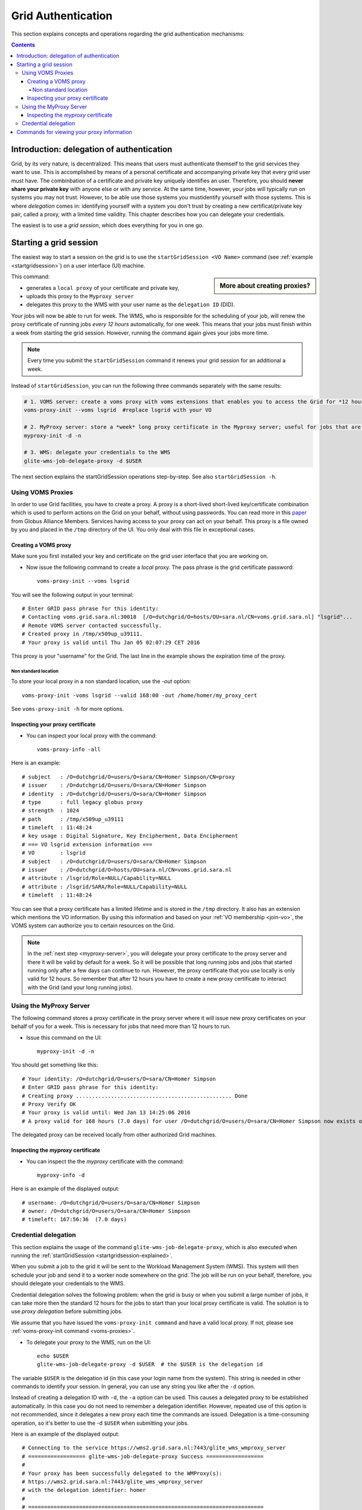 .. _grid-authentication:

*******************
Grid Authentication
*******************

This section explains concepts and operations regarding the grid authentication mechanisms:

.. contents:: 
    :depth: 4


==========================================
Introduction: delegation of authentication
==========================================

Grid, by its very nature, is decentralized. This means that users must
authenticate themself to the grid services they want to use. This is accomplished 
by means of a personal certificate and accompanying private key that 
every grid user must have. The combinbation of a certificate and private key
uniquely identifies an user. Therefore, you should **never share
your private key** with anyone else or with any service. At the same time,
however, your jobs will typically run on systems you may not trust. However,
to be able use those systems you mustidentify yourself with those systems.
This is where *delegation* comes in: identifying yourself with a system you don't trust
by creating a new certificat/private key pair, called a proxy, with a limited 
time validity. This chapter describes how you can delegate your credentials.

The easiest is to use a *grid session*, which does everything for you in
one go.


.. _startgridsession-explained:

=======================
Starting a grid session
=======================

The easiest way to start a session on the grid is to use the ``startGridSession <VO Name>`` command (see :ref:`example <startgridsession>`) on a user interface (UI) machine.

.. sidebar:: More about creating proxies?

		.. seealso:: For more detailed information about the proxies, have a look to our mooc video :ref:`mooc-startgridsession`.

This command:

* generates a ``local proxy`` of your certificate and private key, 
* uploads this proxy to the ``Myproxy server``
* delegates this proxy to the WMS with your user name as the ``delegation ID`` (DID). 

Your jobs will now be able to run for week. The WMS, who is responsible for
the scheduling of your job, will renew the proxy certificate of running
jobs *every 12 hours* automatically, for one week. This means that your
jobs must finish within a week from starting the grid session. However,
running the command again gives your jobs more time.

.. note:: Every time you submit the ``startGridSession`` command it renews your grid session for an additional a week.

Instead of ``startGridSession``, you can run the following three commands separately with the same results:

.. code-block:: bash

	# 1. VOMS server: create a voms proxy with voms extensions that enables you to access the Grid for *12 hours*.
	voms-proxy-init --voms lsgrid  #replace lsgrid with your VO
	
	# 2. MyProxy server: store a *week* long proxy certificate in the Myproxy server; useful for jobs that are running for more than 12 hours.
	myproxy-init -d -n 
	
	# 3. WMS: delegate your credentials to the WMS
	glite-wms-job-delegate-proxy -d $USER

The next section explains the startGridSession operations step-by-step. See also ``startGridSession -h``.


.. _voms-proxies:

Using VOMS Proxies
==================

In order to use Grid facilities, you have to create a proxy. A proxy is a
short-lived short-lived key/certificate combination which is used to
perform actions on the Grid on your behalf, without using passwords.  You
can read more in this `paper <http://toolkit.globus.org/alliance/publications/papers/pki04-welch-proxy-cert-final.pdf>`_ from Globus Alliance Members.
Services having access to your proxy can act on your behalf. This proxy
is a file owned by you and placed in the ``/tmp`` directory of the UI. You only deal
with this file in exceptional cases. 

Creating a VOMS proxy
---------------------

Make sure you first installed your key and 
certificate on the grid user interface that you are working on. 

* Now issue the following command to create a *local* proxy. The pass phrase is the grid certificate password::

    voms-proxy-init --voms lsgrid

You will see the following output in your terminal::

    # Enter GRID pass phrase for this identity:
    # Contacting voms.grid.sara.nl:30018  [/O=dutchgrid/O=hosts/OU=sara.nl/CN=voms.grid.sara.nl] "lsgrid"...
    # Remote VOMS server contacted successfully.
    # Created proxy in /tmp/x509up_u39111.
    # Your proxy is valid until Thu Jan 05 02:07:29 CET 2016

This proxy is your "username" for the Grid. The last line in the example shows the expiration time of the proxy. 

Non standard location
`````````````````````
To store your local proxy in a non standard location, use the `-out` option::

    voms-proxy-init -voms lsgrid --valid 168:00 -out /home/homer/my_proxy_cert

See ``voms-proxy-init -h`` for more options. 

Inspecting your proxy certificate
---------------------------------

* You can inspect your local proxy with the command::

    voms-proxy-info -all

Here is an example::

    # subject   : /O=dutchgrid/O=users/O=sara/CN=Homer Simpson/CN=proxy
    # issuer    : /O=dutchgrid/O=users/O=sara/CN=Homer Simpson
    # identity  : /O=dutchgrid/O=users/O=sara/CN=Homer Simpson
    # type      : full legacy globus proxy
    # strength  : 1024
    # path      : /tmp/x509up_u39111
    # timeleft  : 11:48:24
    # key usage : Digital Signature, Key Encipherment, Data Encipherment
    # === VO lsgrid extension information ===
    # VO        : lsgrid
    # subject   : /O=dutchgrid/O=users/O=sara/CN=Homer Simpson
    # issuer    : /O=dutchgrid/O=hosts/OU=sara.nl/CN=voms.grid.sara.nl
    # attribute : /lsgrid/Role=NULL/Capability=NULL
    # attribute : /lsgrid/SARA/Role=NULL/Capability=NULL
    # timeleft  : 11:48:24
    
You can see that a proxy certificate has a limited lifetime and is stored
in the ``/tmp`` directory. It also has an extension which mentions the VO
information. By using this information and based on your :ref:`VO membership <join-vo>`,
the VOMS system can authorize you to certain resources on the Grid.

.. note:: In the :ref:`next step <myproxy-server>`, you will delegate your proxy
    certificate to the proxy server and there it will be valid by default for
    a week. So it will be possible that long running jobs and jobs that
    started running only after a few days can continue to run. However, the
    proxy certificate that you use locally is only valid for 12 hours. So
    remember that after 12 hours you have to create a new proxy certificate
    to interact with the Grid (and your long running jobs).


.. _myproxy-server:

Using the MyProxy Server
========================

The following command stores a proxy certificate in the proxy server
where it will issue new proxy certificates on your behalf of you for a week.
This is necessary for jobs that need more than 12 hours to run.

* Issue this command on the UI::

    myproxy-init -d -n

You should get something like this::

    # Your identity: /O=dutchgrid/O=users/O=sara/CN=Homer Simpson
    # Enter GRID pass phrase for this identity:
    # Creating proxy ................................................. Done
    # Proxy Verify OK
    # Your proxy is valid until: Wed Jan 13 14:25:06 2016
    # A proxy valid for 168 hours (7.0 days) for user /O=dutchgrid/O=users/O=sara/CN=Homer Simpson now exists on px.grid.sara.nl.

The delegated proxy can be received locally from other authorized Grid
machines. 


Inspecting the *myproxy* certificate
------------------------------------

* You can inspect the the *myproxy* certificate with the command::

    myproxy-info -d

Here is an example of the displayed output::

    # username: /O=dutchgrid/O=users/O=sara/CN=Homer Simpson
    # owner: /O=dutchgrid/O=users/O=sara/CN=Homer Simpson
    # timeleft: 167:56:36  (7.0 days)


.. _credential-delegation:

Credential delegation
=====================

This section explains the usage of the command ``glite-wms-job-delegate-proxy``, which is also executed when running the :ref:`startGridSession <startgridsession-explained>`.

When you submit a job to the grid it will be sent to the Workload
Management System (WMS). This system will then schedule your job and send
it to a worker node somewhere on the grid. The job will be run on your
behalf, therefore, you should delegate your credentials to the WMS. 

Credential delegation solves the following problem: when the grid is busy or when you submit a large number of jobs, it can take more then the standard 12 hours for the jobs to start than your local proxy certificate is valid. The solution is to use *proxy delegation* before submitting jobs.

We assume that you have issued the ``voms-proxy-init command`` and have a valid
local proxy. If not, please see :ref:`voms-proxy-init command <voms-proxies>`.

* To delegate your proxy to the WMS, run on the UI::

    echo $USER
    glite-wms-job-delegate-proxy -d $USER  # the $USER is the delegation id

The variable ``$USER`` is the delegation id (in this case your login name from the system). This string is needed in other commands to identify your session. In general, you can use any string you like after the ``-d`` option.

Instead of creating a delegation ID with ``-d``, the ``-a`` option can be used.
This causes a delegated proxy to be established automatically. In this
case you do not need to remember a delegation identifier. However,
repeated use of this option is not recommended, since it delegates a new
proxy each time the commands are issued. Delegation is a time-consuming
operation, so it's better to use the -d ``$USER`` when submitting your jobs.

Here is an example of the displayed output::

    # Connecting to the service https://wms2.grid.sara.nl:7443/glite_wms_wmproxy_server
    # ================== glite-wms-job-delegate-proxy Success ==================
    #
    # Your proxy has been successfully delegated to the WMProxy(s):
    # https://wms2.grid.sara.nl:7443/glite_wms_wmproxy_server
    # with the delegation identifier: homer
    #
    # ==========================================================================


.. _proxy-info-commands:

===========================================
Commands for viewing your proxy information
===========================================

* To start your Grid session::
 
	startGridSession lsgrid  #replace lsgrid with your VO

* To see how much time there is left on your Grid session::
  
    myproxy-info -d

* To renew your Grid session::

   startGridSession lsgrid  #replace lsgrid with your VO
   
* To end your session::
 
    myproxy-destroy -d

* To remove your local ``/tmp/x509up_uXXX`` proxy::

    voms-proxy-destroy

.. note:: ``myproxy-destroy`` will not terminate any job. Jobs will continue
  to run and will fail when the the proxy certificate that was used at the
  time of submission, expires. Use :ref:`glite-wms-job-cancel <job-cancel>` to cancel
  running jobs.

..

..

..

.. Links:

.. _`Globus Alliance publications`: http://toolkit.globus.org/alliance/publications/

.. vim: set wm=7 :

